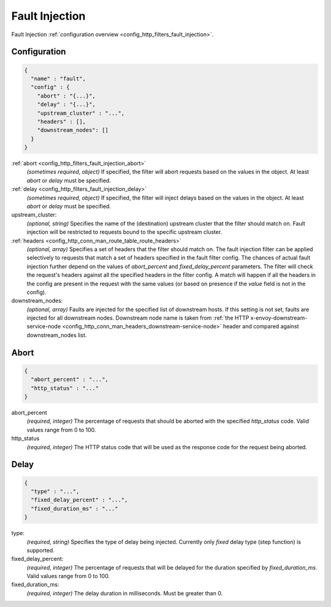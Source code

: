 .. _config_http_filters_fault_injection_v1:

Fault Injection
===============

Fault Injection :ref:`configuration overview <config_http_filters_fault_injection>`.

Configuration
-------------

.. code-block:: json

  {
    "name" : "fault",
    "config" : {
      "abort" : "{...}",
      "delay" : "{...}",
      "upstream_cluster" : "...",
      "headers" : [],
      "downstream_nodes": []
    }
  }

:ref:`abort <config_http_filters_fault_injection_abort>`
  *(sometimes required, object)* If specified, the filter will abort requests based on
  the values in the object. At least *abort* or *delay* must be specified.

:ref:`delay <config_http_filters_fault_injection_delay>`
  *(sometimes required, object)* If specified, the filter will inject delays based on the values
  in the object. At least *abort* or *delay* must be specified.

upstream_cluster:
  *(optional, string)* Specifies the name of the (destination) upstream
  cluster that the filter should match on. Fault injection will be
  restricted to requests bound to the specific upstream cluster.

:ref:`headers <config_http_conn_man_route_table_route_headers>`
  *(optional, array)* Specifies a set of headers that the filter should match on. The fault
  injection filter can be applied selectively to requests that match a set of headers specified in
  the fault filter config. The chances of actual fault injection further depend on the values of
  *abort_percent* and *fixed_delay_percent* parameters. The filter will check the request's headers
  against all the specified headers in the filter config. A match will happen if all the headers in
  the config are present in the request with the same values (or based on presence if the *value*
  field is not in the config).

downstream_nodes:
  *(optional, array)* Faults are injected for the specified list of downstream hosts. If this setting is
  not set, faults are injected for all downstream nodes. Downstream node name is taken from
  :ref:`the HTTP x-envoy-downstream-service-node <config_http_conn_man_headers_downstream-service-node>`
  header and compared against downstream_nodes list.

.. _config_http_filters_fault_injection_abort:

Abort
-----
.. code-block:: json

  {
    "abort_percent" : "...",
    "http_status" : "..."
  }

abort_percent
  *(required, integer)* The percentage of requests that
  should be aborted with the specified *http_status* code. Valid values
  range from 0 to 100.

http_status
  *(required, integer)* The HTTP status code that will be used as the
  response code for the request being aborted.

.. _config_http_filters_fault_injection_delay:

Delay
-----
.. code-block:: json

  {
    "type" : "...",
    "fixed_delay_percent" : "...",
    "fixed_duration_ms" : "..."
  }

type:
  *(required, string)* Specifies the type of delay being
  injected. Currently only *fixed* delay type (step function) is supported.

fixed_delay_percent:
  *(required, integer)* The percentage of requests that will
  be delayed for the duration specified by *fixed_duration_ms*. Valid
  values range from 0 to 100.

fixed_duration_ms:
  *(required, integer)* The delay duration in milliseconds. Must be greater than 0.
